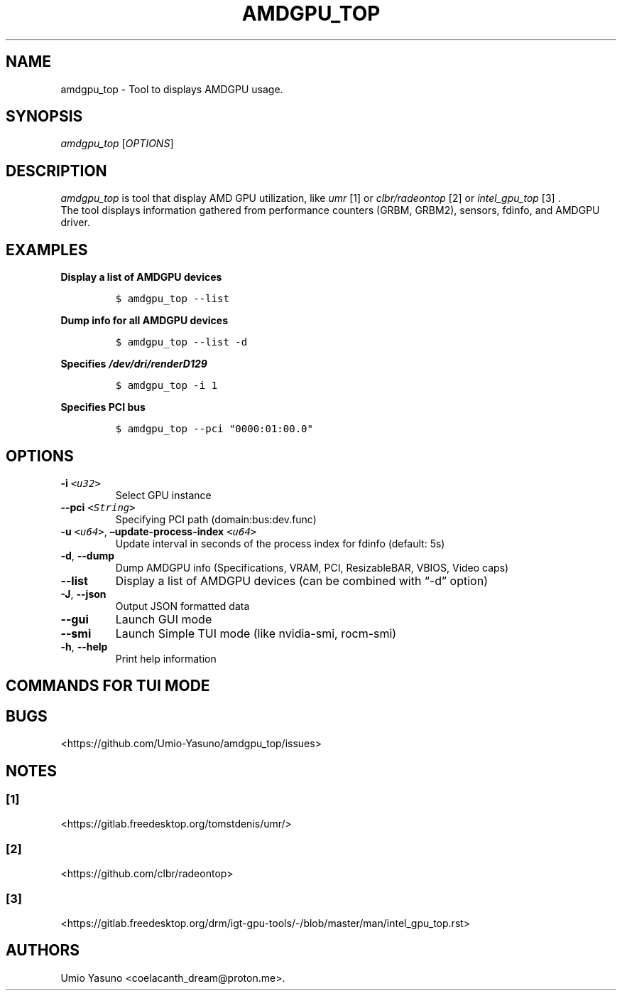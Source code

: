 '\" t
.\" Automatically generated by Pandoc 2.17.1.1
.\"
.\" Define V font for inline verbatim, using C font in formats
.\" that render this, and otherwise B font.
.ie "\f[CB]x\f[]"x" \{\
. ftr V B
. ftr VI BI
. ftr VB B
. ftr VBI BI
.\}
.el \{\
. ftr V CR
. ftr VI CI
. ftr VB CB
. ftr VBI CBI
.\}
.TH "AMDGPU_TOP" "1" "2023-07-16" "" ""
.hy
.SH NAME
.PP
amdgpu_top - Tool to displays AMDGPU usage.
.SH SYNOPSIS
.PP
\f[I]amdgpu_top\f[R] [\f[I]OPTIONS\f[R]]
.SH DESCRIPTION
.PP
\f[I]amdgpu_top\f[R] is tool that display AMD GPU utilization, like
\f[I]umr\f[R] [1] or \f[I]clbr/radeontop\f[R] [2] or
\f[I]intel_gpu_top\f[R] [3] .
.PD 0
.P
.PD
The tool displays information gathered from performance counters (GRBM,
GRBM2), sensors, fdinfo, and AMDGPU driver.
.SH EXAMPLES
.PP
\f[B]Display a list of AMDGPU devices\f[R]
.IP
.nf
\f[C]
$ amdgpu_top --list
\f[R]
.fi
.PP
\f[B]Dump info for all AMDGPU devices\f[R]
.IP
.nf
\f[C]
$ amdgpu_top --list -d
\f[R]
.fi
.PP
\f[B]Specifies \f[BI]/dev/dri/renderD129\f[B] \f[R]
.IP
.nf
\f[C]
$ amdgpu_top -i 1
\f[R]
.fi
.PP
\f[B]Specifies PCI bus\f[R]
.IP
.nf
\f[C]
$ amdgpu_top --pci \[dq]0000:01:00.0\[dq]
\f[R]
.fi
.SH OPTIONS
.TP
\f[B]-i\f[R] \f[I]\f[VI]<u32>\f[I]\f[R]
Select GPU instance
.TP
\f[B]--pci\f[R] \f[I]\f[VI]<String>\f[I]\f[R]
Specifying PCI path (domain:bus:dev.func)
.TP
\f[B]-u\f[R] \f[I]\f[VI]<u64>\f[I]\f[R], \f[B]\[en]update-process-index\f[R] \f[I]\f[VI]<u64>\f[I]\f[R]
Update interval in seconds of the process index for fdinfo (default: 5s)
.TP
\f[B]-d\f[R], \f[B]--dump\f[R]
Dump AMDGPU info (Specifications, VRAM, PCI, ResizableBAR, VBIOS, Video
caps)
.TP
\f[B]--list\f[R]
Display a list of AMDGPU devices (can be combined with \[lq]-d\[rq]
option)
.TP
\f[B]-J\f[R], \f[B]--json\f[R]
Output JSON formatted data
.TP
\f[B]--gui\f[R]
Launch GUI mode
.TP
\f[B]--smi\f[R]
Launch Simple TUI mode (like nvidia-smi, rocm-smi)
.TP
\f[B]-h\f[R], \f[B]--help\f[R]
Print help information
.SH COMMANDS FOR TUI MODE
.PP
.TS
tab(@);
l l.
T{
key
T}@T{
T}
_
T{
f
T}@T{
toggle fdinfo
T}
T{
n
T}@T{
toggle Sensors
T}
T{
m
T}@T{
toggle GPU Metrics
T}
T{
h
T}@T{
change update interval (high = 100ms, low = 1000ms)
T}
T{
q
T}@T{
Quit
T}
T{
P
T}@T{
sort fdinfo by pid
T}
T{
M
T}@T{
sort fdinfo by VRAM usage
T}
T{
G
T}@T{
sort fdinfo by GFX usage
T}
T{
M
T}@T{
sort fdinfo by MediaEngine usage
T}
T{
R
T}@T{
reverse sort for fdinfo
T}
.TE
.SH BUGS
.PP
<https://github.com/Umio-Yasuno/amdgpu_top/issues>
.SH NOTES
.SS [1]
.PP
<https://gitlab.freedesktop.org/tomstdenis/umr/>
.SS [2]
.PP
<https://github.com/clbr/radeontop>
.SS [3]
.PP
<https://gitlab.freedesktop.org/drm/igt-gpu-tools/-/blob/master/man/intel_gpu_top.rst>
.SH AUTHORS
Umio Yasuno <coelacanth_dream@proton.me>.
